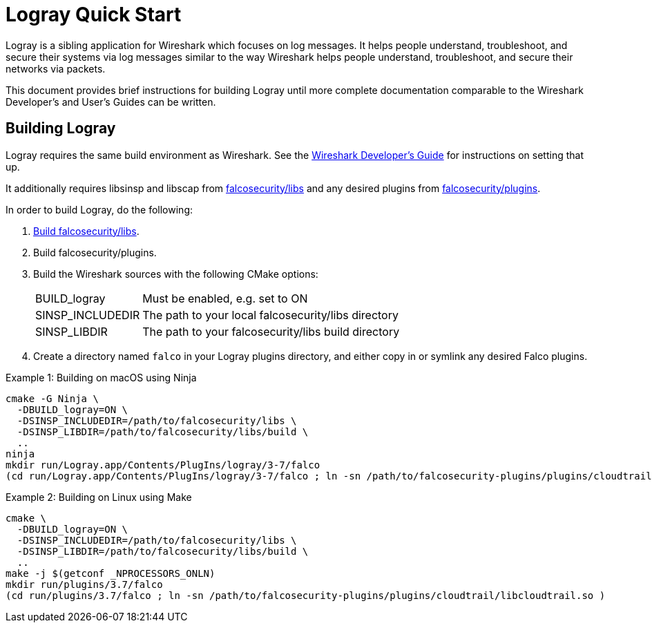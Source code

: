 = Logray Quick Start

Logray is a sibling application for Wireshark which focuses on log messages.
It helps people understand, troubleshoot, and secure their systems via log messages similar to the way Wireshark helps people understand, troubleshoot, and secure their networks via packets.

This document provides brief instructions for building Logray until more complete documentation comparable to the Wireshark Developer’s and User’s Guides can be written.

== Building Logray

Logray requires the same build environment as Wireshark.
See the https://www.wireshark.org/docs/wsdg_html_chunked/[Wireshark Developer’s Guide] for instructions on setting that up.

It additionally requires libsinsp and libscap from https://github.com/falcosecurity/libs/[falcosecurity/libs] and any desired plugins from https://github.com/falcosecurity/plugins/[falcosecurity/plugins].

In order to build Logray, do the following:

1. https://falco.org/docs/getting-started/source/[Build falcosecurity/libs].

2. Build falcosecurity/plugins.

3. Build the Wireshark sources with the following CMake options:
+
--
[horizontal]
BUILD_logray:: Must be enabled, e.g. set to ON
SINSP_INCLUDEDIR:: The path to your local falcosecurity/libs directory
SINSP_LIBDIR:: The path to your falcosecurity/libs build directory
--

4. Create a directory named `falco` in your Logray plugins directory, and either copy in or symlink any desired Falco plugins.

.Example 1: Building on macOS using Ninja
[sh]
----
cmake -G Ninja \
  -DBUILD_logray=ON \
  -DSINSP_INCLUDEDIR=/path/to/falcosecurity/libs \
  -DSINSP_LIBDIR=/path/to/falcosecurity/libs/build \
  ..
ninja
mkdir run/Logray.app/Contents/PlugIns/logray/3-7/falco
(cd run/Logray.app/Contents/PlugIns/logray/3-7/falco ; ln -sn /path/to/falcosecurity-plugins/plugins/cloudtrail/libcloudtrail.so )
----

.Example 2: Building on Linux using Make
[sh]
----
cmake \
  -DBUILD_logray=ON \
  -DSINSP_INCLUDEDIR=/path/to/falcosecurity/libs \
  -DSINSP_LIBDIR=/path/to/falcosecurity/libs/build \
  ..
make -j $(getconf _NPROCESSORS_ONLN)
mkdir run/plugins/3.7/falco
(cd run/plugins/3.7/falco ; ln -sn /path/to/falcosecurity-plugins/plugins/cloudtrail/libcloudtrail.so )
----

